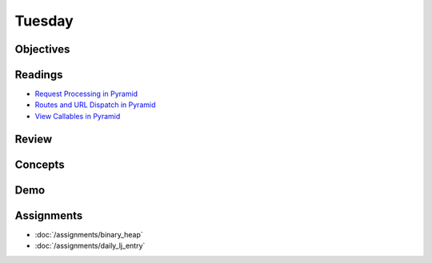 .. slideconf::
    :autoslides: False

*******
Tuesday
*******

.. slide:: Course Presentations
    :level: 1

    This document contains no slides.

Objectives
==========

Readings
========

* `Request Processing in Pyramid <http://docs.pylonsproject.org/projects/pyramid/en/latest/narr/router.html>`_
* `Routes and URL Dispatch in Pyramid <http://docs.pylonsproject.org/projects/pyramid/en/latest/narr/urldispatch.html>`_
* `View Callables in Pyramid <http://docs.pylonsproject.org/projects/pyramid/en/latest/narr/views.html>`_

Review
======

Concepts
========

Demo
====

Assignments
===========

* :doc:`/assignments/binary_heap`
* :doc:`/assignments/daily_lj_entry`
